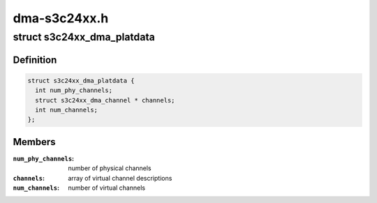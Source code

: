 .. -*- coding: utf-8; mode: rst -*-

=============
dma-s3c24xx.h
=============


.. _`s3c24xx_dma_platdata`:

struct s3c24xx_dma_platdata
===========================

.. c:type:: s3c24xx_dma_platdata

    platform specific settings


.. _`s3c24xx_dma_platdata.definition`:

Definition
----------

.. code-block:: c

  struct s3c24xx_dma_platdata {
    int num_phy_channels;
    struct s3c24xx_dma_channel * channels;
    int num_channels;
  };


.. _`s3c24xx_dma_platdata.members`:

Members
-------

:``num_phy_channels``:
    number of physical channels

:``channels``:
    array of virtual channel descriptions

:``num_channels``:
    number of virtual channels


